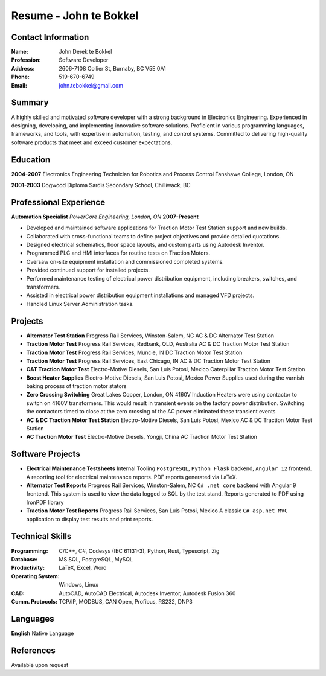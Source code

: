 =======================
Resume - John te Bokkel
=======================

Contact Information
-------------------

:Name: John Derek te Bokkel
:Profession: Software Developer
:Address:
  2606-7108 Collier St,
  Burnaby, BC
  V5E 0A1
:Phone: 519-670-6749
:Email: john.tebokkel@gmail.com

Summary
-------

A highly skilled and motivated software developer with a strong background in
Electronics Engineering. Experienced in designing, developing, and implementing
innovative software solutions. Proficient in various programming languages,
frameworks, and tools, with expertise in automation, testing, and control
systems. Committed to delivering high-quality software products that meet and
exceed customer expectations.

Education
---------

**2004-2007**
Electronics Engineering Technician for Robotics and Process Control
Fanshawe College, London, ON

**2001-2003**
Dogwood Diploma
Sardis Secondary School, Chilliwack, BC

Professional Experience
-----------------------

**Automation Specialist**
*PowerCore Engineering, London, ON*
**2007-Present**

- Developed and maintained software applications for Traction Motor Test Station support and new builds.
- Collaborated with cross-functional teams to define project objectives and provide detailed quotations.
- Designed electrical schematics, floor space layouts, and custom parts using Autodesk Inventor.
- Programmed PLC and HMI interfaces for routine tests on Traction Motors.
- Oversaw on-site equipment installation and commissioned completed systems.
- Provided continued support for installed projects.
- Performed maintenance testing of electrical power distribution equipment, including breakers, switches, and transformers.
- Assisted in electrical power distribution equipment installations and managed VFD projects.
- Handled Linux Server Administration tasks.

Projects
---------

- **Alternator Test Station**
  Progress Rail Services, Winston-Salem, NC
  AC & DC Alternator Test Station
- **Traction Motor Test**
  Progress Rail Services, Redbank, QLD, Australia
  AC & DC Traction Motor Test Station
- **Traction Motor Test**
  Progress Rail Services, Muncie, IN
  DC Traction Motor Test Station
- **Traction Motor Test**
  Progress Rail Services, East Chicago, IN
  AC & DC Traction Motor Test Station
- **CAT Traction Motor Test**
  Electro-Motive Diesels, San Luis Potosi, Mexico
  Caterpillar Traction Motor Test Station
- **Boost Heater Supplies**
  Electro-Motive Diesels, San Luis Potosi, Mexico
  Power Supplies used during the varnish baking process of traction motor stators
- **Zero Crossing Switching**
  Great Lakes Copper, London, ON
  4160V Induction Heaters were using contactor to switch on 4160V transformers. This would result in transient events on the factory power distribution. Switching the contactors timed to close at the zero crossing of the AC power eliminated these transient events
- **AC & DC Traction Motor Test Station**
  Electro-Motive Diesels, San Luis Potosi, Mexico
  AC & DC Traction Motor Test Station
- **AC Traction Motor Test**
  Electro-Motive Diesels, Yongji, China
  AC Traction Motor Test Station

Software Projects
-----------------

- **Electrical Maintenance Testsheets**
  Internal Tooling
  ``PostgreSQL``, ``Python Flask`` backend, ``Angular 12`` frontend. A reporting tool for electrical maintenance reports. PDF reports generated via LaTeX.
- **Alternator Test Reports**
  Progress Rail Services, Winston-Salem, NC
  ``C# .net core`` backend with Angular 9 frontend. This system is used to view the data logged to SQL by the test stand. Reports generated to PDF using IronPDF library
- **Traction Motor Test Reports**
  Progress Rail Services, San Luis Potosi, Mexico
  A classic ``C# asp.net MVC`` application to display test results and print reports.


Technical Skills
-----------------

:Programming:
  C/C++, C#, Codesys (IEC 61131-3), Python, Rust, Typescript, Zig

:Database:
  MS SQL, PostgreSQL, MySQL

:Productivity:
  LaTeX, Excel, Word

:Operating System:
  Windows, Linux

:CAD:
  AutoCAD, AutoCAD Electrical, Autodesk Inventor, Autodesk Fusion 360

:Comm. Protocols:
  TCP/IP, MODBUS, CAN Open, Profibus, RS232, DNP3

Languages
----------

| **English** Native Language

References
----------

Available upon request
